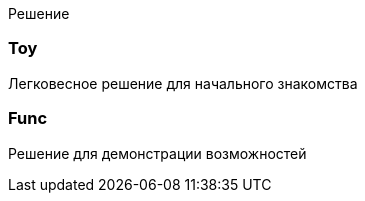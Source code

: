 Решение

=== Toy

Легковесное решение для начального знакомства

=== Func

Решение для демонстрации возможностей
